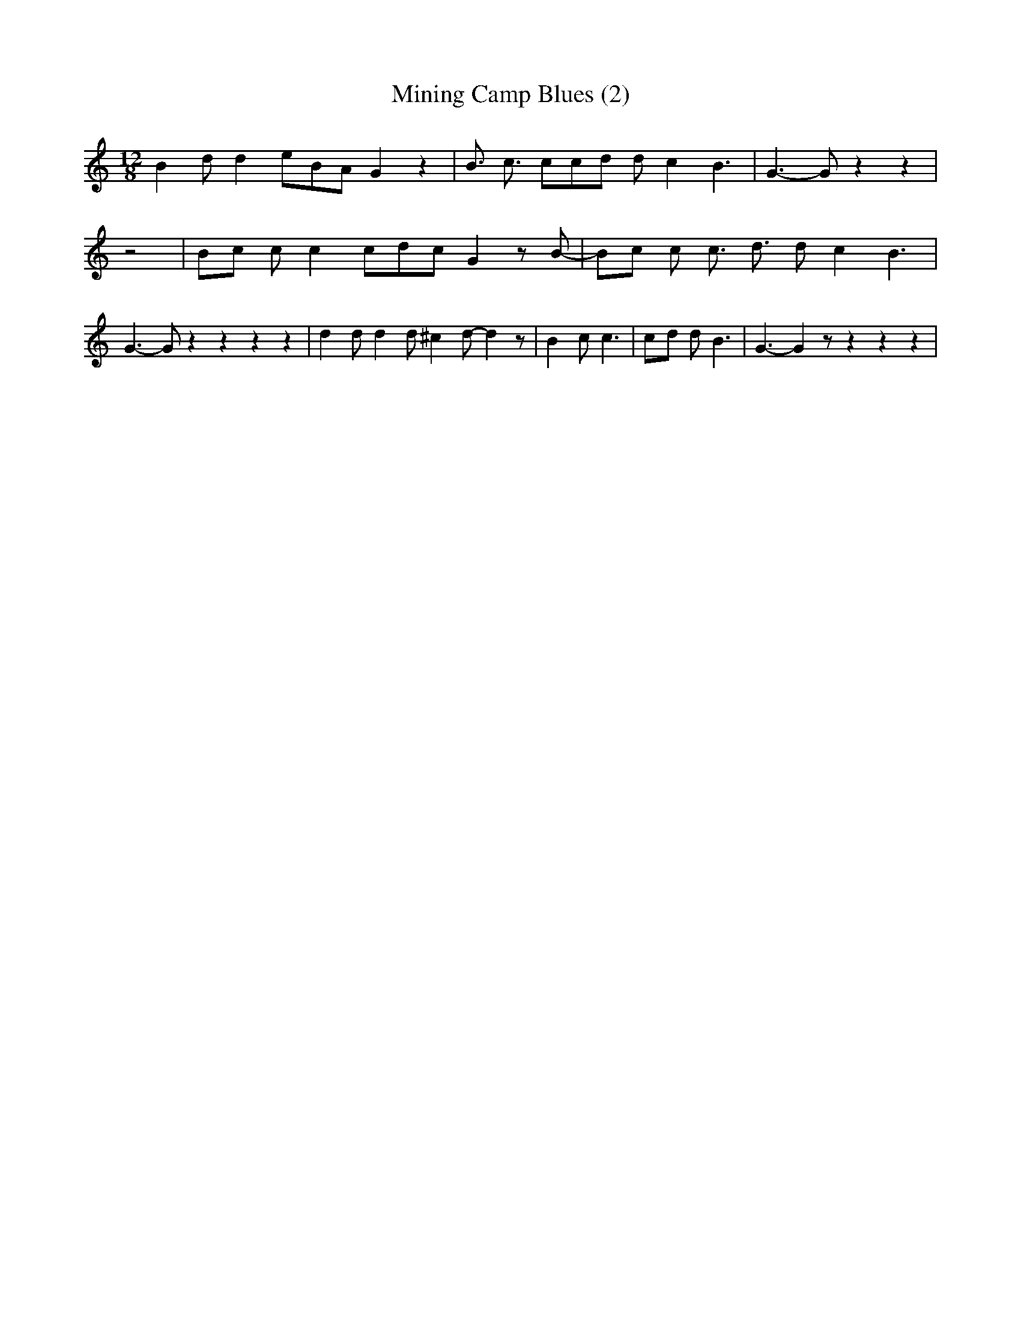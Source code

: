 % Generated more or less automatically by swtoabc by Erich Rickheit KSC
X:1
T:Mining Camp Blues (2)
M:12/8
L:1/8
K:C
 B2 d d2 eB-A G2 z2| B3/2 c3/2 cc-d d- c2 B3| G3- G z2 z2| z4|B-c c c2 cd-c G2 z B-|\
 Bc c c3/2 d3/2 d- c2 B3| G3- G z2 z2 z2 z2| d2 d d2 d ^c2 d- d2 z|\
 B2 c c3|c-d d B3| G3- G2 z z2 z2 z2|

